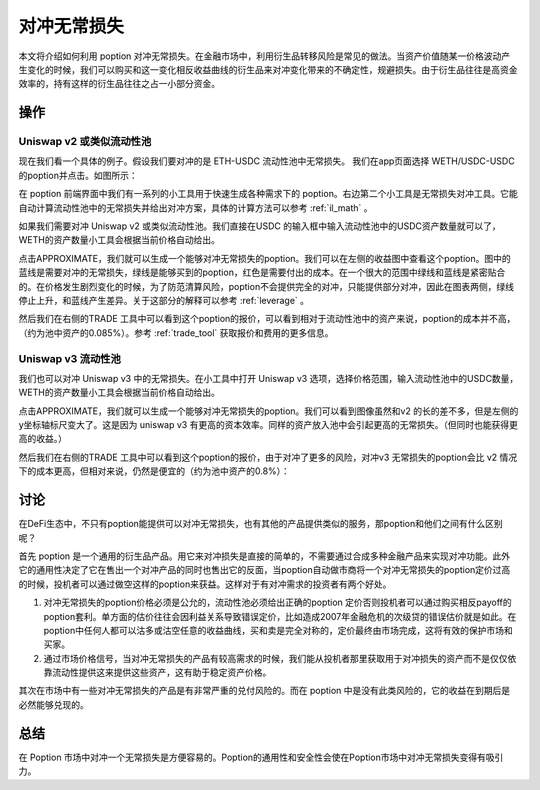 对冲无常损失
=====================

本文将介绍如何利用 poption 对冲无常损失。在金融市场中，利用衍生品转移风险是常见的做法。当资产价值随某一价格波动产生变化的时候，我们可以购买和这一变化相反收益曲线的衍生品来对冲变化带来的不确定性，规避损失。由于衍生品往往是高资金效率的，持有这样的衍生品往往之占一小部分资金。

操作
-----
Uniswap v2 或类似流动性池
~~~~~~~~~~~~~~~~~~~~~~~~~

现在我们看一个具体的例子。假设我们要对冲的是 ETH-USDC 流动性池中无常损失。 我们在app页面选择 WETH/USDC-USDC的poption并点击。如图所示：

.. image:: ../images/apps_eth_usdc.png
    :align: center

在 poption 前端界面中我们有一系列的小工具用于快速生成各种需求下的 poption。右边第二个小工具是无常损失对冲工具。它能自动计算流动性池中的无常损失并给出对冲方案，具体的计算方法可以参考 :ref:`il_math` 。

如果我们需要对冲 Uniswap v2 或类似流动性池。我们直接在USDC 的输入框中输入流动性池中的USDC资产数量就可以了，WETH的资产数量小工具会根据当前价格自动给出。

.. image:: ../images/il_v2_tool.png
    :align: center

点击APPROXIMATE，我们就可以生成一个能够对冲无常损失的poption。我们可以在左侧的收益图中查看这个poption。图中的蓝线是需要对冲的无常损失，绿线是能够买到的poption，红色是需要付出的成本。在一个很大的范围中绿线和蓝线是紧密贴合的。在价格发生剧烈变化的时候，为了防范清算风险，poption不会提供完全的对冲，只能提供部分对冲，因此在图表两侧，绿线停止上升，和蓝线产生差异。关于这部分的解释可以参考 :ref:`leverage` 。

.. image:: ../images/il_v2_payoff.png
    :align: center

然后我们在右侧的TRADE 工具中可以看到这个poption的报价，可以看到相对于流动性池中的资产来说，poption的成本并不高，（约为池中资产的0.085%）。参考 :ref:`trade_tool` 获取报价和费用的更多信息。

.. image:: ../images/il_v2_trade.png
    :align: center

Uniswap v3 流动性池
~~~~~~~~~~~~~~~~~~~~~~~~~
我们也可以对冲 Uniswap v3 中的无常损失。在小工具中打开 Uniswap v3 选项，选择价格范围，输入流动性池中的USDC数量，WETH的资产数量小工具会根据当前价格自动给出。

.. image:: ../images/il_v3_tool.png
    :align: center


点击APPROXIMATE，我们就可以生成一个能够对冲无常损失的poption。我们可以看到图像虽然和v2 的长的差不多，但是左侧的y坐标轴标尺变大了。这是因为 uniswap v3 有更高的资本效率。同样的资产放入池中会引起更高的无常损失。（但同时也能获得更高的收益。）

.. image:: ../images/il_v3_payoff.png
    :align: center

然后我们在右侧的TRADE 工具中可以看到这个poption的报价，由于对冲了更多的风险，对冲v3 无常损失的poption会比 v2 情况下的成本更高，但相对来说，仍然是便宜的（约为池中资产的0.8%）：

.. image:: ../images/il_v3_trade.png
    :align: center


讨论
-----

在DeFi生态中，不只有poption能提供可以对冲无常损失，也有其他的产品提供类似的服务，那poption和他们之间有什么区别呢？

首先 poption 是一个通用的衍生品产品。用它来对冲损失是直接的简单的，不需要通过合成多种金融产品来实现对冲功能。此外它的通用性决定了它在售出一个对冲产品的同时也售出它的反面，当poption自动做市商将一个对冲无常损失的poption定价过高的时候，投机者可以通过做空这样的poption来获益。这样对于有对冲需求的投资者有两个好处。

#. 对冲无常损失的poption价格必须是公允的，流动性池必须给出正确的poption 定价否则投机者可以通过购买相反payoff的poption套利。单方面的估价往往会因利益关系导致错误定价，比如造成2007年金融危机的次级贷的错误估价就是如此。在poption中任何人都可以沽多或沽空任意的收益曲线，买和卖是完全对称的，定价最终由市场完成，这将有效的保护市场和买家。

#. 通过市场价格信号，当对冲无常损失的产品有较高需求的时候，我们能从投机者那里获取用于对冲损失的资产而不是仅仅依靠流动性提供这来提供这些资产，这有助于稳定资产价格。

其次在市场中有一些对冲无常损失的产品是有非常严重的兑付风险的。而在 poption 中是没有此类风险的，它的收益在到期后是必然能够兑现的。


总结
----

在 Poption 市场中对冲一个无常损失是方便容易的。Poption的通用性和安全性会使在Poption市场中对冲无常损失变得有吸引力。
